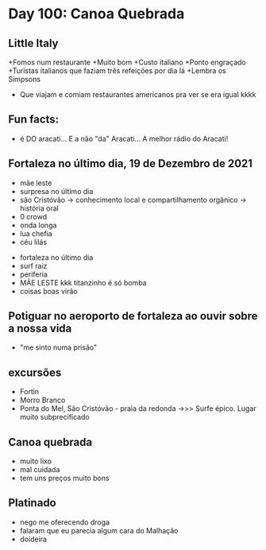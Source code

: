 * Day 100: Canoa Quebrada


** Little Italy
+Fomos num restaurante
+Muito bom
+Custo italiano
+Ponto engraçado
+Turistas italianos que faziam três refeições por dia lá
+Lembra os Simpsons
+ Que viajam e comiam restaurantes americanos pra ver se era igual kkkk

** Fun facts:
+ é DO aracati... E a não "da" Aracati... A melhor rádio do Aracati!

** Fortaleza no último dia, 19 de Dezembro de 2021
  
- mãe leste
- surpresa no último dia
- são Cristóvão -> conhecimento local e compartilhamento orgânico -> história oral 
- 0 crowd
- onda longa
- lua chefia 
- céu lilás


- fortaleza no último dia
- surf raiz
- periferia 
- MÃE LESTE kkk titanzinho é só bomba 
- coisas boas virão 

** Potiguar no aeroporto de fortaleza ao ouvir sobre a nossa vida
   - "me sinto numa prisão"

** excursões
   - Fortin
   - Morro Branco
   - Ponta do Mel, São Cristóvão - praia da redonda ->>> Surfe
     épico. Lugar muito subprecificado

** Canoa quebrada
   - muito lixo
   - mal cuidada
   - tem uns preços muito bons

** Platinado
- nego me oferecendo droga
- falaram que eu parecia algum cara do Malhação
- doideira 
